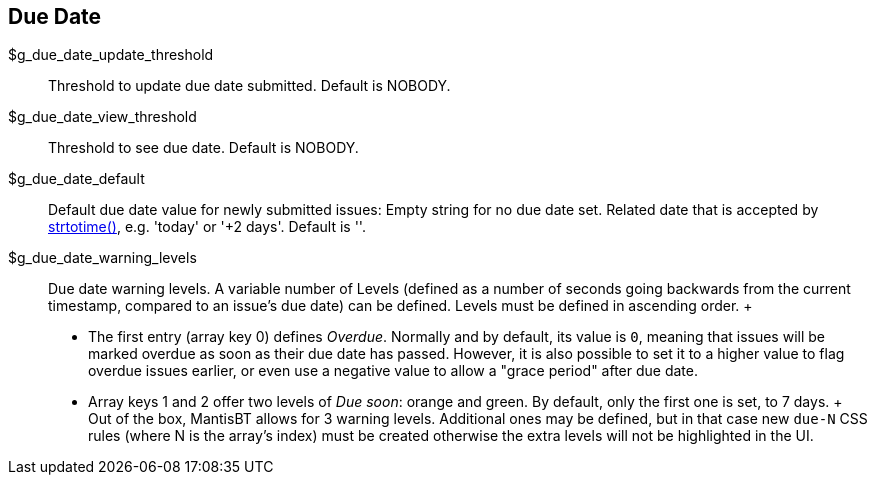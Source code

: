 [[admin.config.duedate]]
== Due Date

$g_due_date_update_threshold::
  Threshold to update due date submitted. Default is NOBODY.
$g_due_date_view_threshold::
  Threshold to see due date. Default is NOBODY.
$g_due_date_default::
  Default due date value for newly submitted issues: Empty string for no
  due date set. Related date that is accepted by
  https://www.php.net/manual/en/function.strtotime.php[strtotime()],
  e.g. 'today' or '+2 days'. Default is ''.
$g_due_date_warning_levels::
  Due date warning levels. A variable number of Levels (defined as a
  number of seconds going backwards from the current timestamp, compared
  to an issue's due date) can be defined. Levels must be defined in
  ascending order.
  +
  * The first entry (array key 0) defines _Overdue_. Normally and by
  default, its value is `0`, meaning that issues will be marked overdue
  as soon as their due date has passed. However, it is also possible to
  set it to a higher value to flag overdue issues earlier, or even use a
  negative value to allow a "grace period" after due date.
  * Array keys 1 and 2 offer two levels of _Due soon_: orange and green.
  By default, only the first one is set, to 7 days.
  +
  Out of the box, MantisBT allows for 3 warning levels. Additional ones
  may be defined, but in that case new `due-N` CSS rules (where N is the
  array's index) must be created otherwise the extra levels will not be
  highlighted in the UI.

